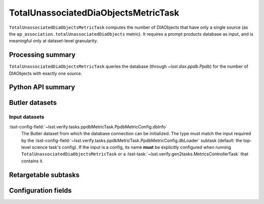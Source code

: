 .. lsst-task-topic:: lsst.ap.association.metrics.TotalUnassociatedDiaObjectsMetricTask

#####################################
TotalUnassociatedDiaObjectsMetricTask
#####################################

``TotalUnassociatedDiaObjectsMetricTask`` computes the number of DIAObjects that have only a single source (as the ``ap_association.totalUnassociatedDiaObjects`` metric).
It requires a prompt products database as input, and is meaningful only at dataset-level granularity.

.. _lsst.ap.association.metrics.TotalUnassociatedDiaObjectsMetricTask-summary:

Processing summary
==================

``TotalUnassociatedDiaObjectsMetricTask`` queries the database (through `~lsst.dax.ppdb.Ppdb`) for the number of DIAObjects with exactly one source.

.. _lsst.ap.association.metrics.TotalUnassociatedDiaObjectsMetricTask-api:

Python API summary
==================

.. lsst-task-api-summary:: lsst.ap.association.metrics.TotalUnassociatedDiaObjectsMetricTask

.. _lsst.ap.association.metrics.TotalUnassociatedDiaObjectsMetricTask-butler:

Butler datasets
===============

Input datasets
--------------

:lsst-config-field:`~lsst.verify.tasks.ppdbMetricTask.PpdbMetricConfig.dbInfo`
    The Butler dataset from which the database connection can be initialized.
    The type must match the input required by the :lsst-config-field:`~lsst.verify.tasks.ppdbMetricTask.PpdbMetricConfig.dbLoader` subtask (default: the top-level science task's config).
    If the input is a config, its name **must** be explicitly configured when running ``TotalUnassociatedDiaObjectsMetricTask`` or a :lsst-task:`~lsst.verify.gen2tasks.MetricsControllerTask` that contains it.

.. _lsst.ap.association.metrics.TotalUnassociatedDiaObjectsMetricTask-subtasks:

Retargetable subtasks
=====================

.. lsst-task-config-subtasks:: lsst.ap.association.metrics.TotalUnassociatedDiaObjectsMetricTask

.. _lsst.ap.association.metrics.TotalUnassociatedDiaObjectsMetricTask-configs:

Configuration fields
====================

.. lsst-task-config-fields:: lsst.ap.association.metrics.TotalUnassociatedDiaObjectsMetricTask
